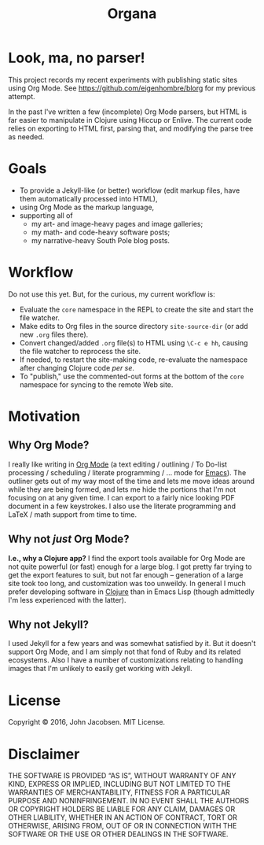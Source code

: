 #+TITLE: Organa

#+ATTR_HTML: :align left
[[./organa.png]]

* Look, ma, no parser!

This project records my recent experiments with publishing static
sites using Org Mode.  See https://github.com/eigenhombre/blorg for my
previous attempt.

In the past I've written a few (incomplete) Org Mode parsers, but HTML
is far easier to manipulate in Clojure using Hiccup or Enlive.  The
current code relies on exporting to HTML first, parsing that, and
modifying the parse tree as needed.

* Goals

- To provide a Jekyll-like (or better) workflow (edit markup files,
  have them automatically processed into HTML),
- using Org Mode as the markup language,
- supporting all of
  - my art- and image-heavy pages and image galleries;
  - my math- and code-heavy software posts;
  - my narrative-heavy South Pole blog posts.

* Workflow
Do not use this yet.  But, for the curious, my current workflow is:

- Evaluate the =core= namespace in the REPL to create the site and
  start the file watcher.
- Make edits to Org files in the source directory =site-source-dir=
  (or add new =.org= files there).
- Convert changed/added =.org= file(s) to HTML using =\C-c e hh=,
  causing the file watcher to reprocess the site.
- If needed, to restart the site-making code, re-evaluate the
  namespace after changing Clojure code /per se/.
- To "publish," use the commented-out forms at the bottom of the
  =core= namespace for syncing to the remote Web site.

* Motivation
** Why Org Mode?

I really like writing in [[http://orgmode.org/][Org Mode]] (a text editing / outlining / To
Do-list processing / scheduling / literate programming / ... mode for
[[http://www.gnu.org/software/emacs/][Emacs]]).  The outliner gets out of my way most of the time and lets me
move ideas around while they are being formed, and lets me hide the
portions that I'm not focusing on at any given time.  I can export to
a fairly nice looking PDF document in a few keystrokes.  I also use
the literate programming and LaTeX / math support from time to time.

** Why not /just/ Org Mode?

*I.e., why a Clojure app?*  I find the export tools available for Org
Mode are not quite powerful (or fast) enough for a large blog.  I got
pretty far trying to get the export features to suit, but not far
enough -- generation of a large site took too long, and customization
was too unweildy.  In general I much prefer developing software in
[[http://clojure.org][Clojure]] than in Emacs Lisp (though admittedly I'm less experienced
with the latter).

** Why not Jekyll?

I used Jekyll for a few years and was somewhat satisfied by it.  But
it doesn't support Org Mode, and I am simply not that fond of Ruby and
its related ecosystems.  Also I have a number of customizations
relating to handling images that I'm unlikely to easily get working
with Jekyll.


* License

Copyright © 2016, John Jacobsen. MIT License.

* Disclaimer

THE SOFTWARE IS PROVIDED “AS IS”, WITHOUT WARRANTY OF ANY KIND,
EXPRESS OR IMPLIED, INCLUDING BUT NOT LIMITED TO THE WARRANTIES OF
MERCHANTABILITY, FITNESS FOR A PARTICULAR PURPOSE AND
NONINFRINGEMENT. IN NO EVENT SHALL THE AUTHORS OR COPYRIGHT HOLDERS BE
LIABLE FOR ANY CLAIM, DAMAGES OR OTHER LIABILITY, WHETHER IN AN ACTION
OF CONTRACT, TORT OR OTHERWISE, ARISING FROM, OUT OF OR IN CONNECTION
WITH THE SOFTWARE OR THE USE OR OTHER DEALINGS IN THE SOFTWARE.
